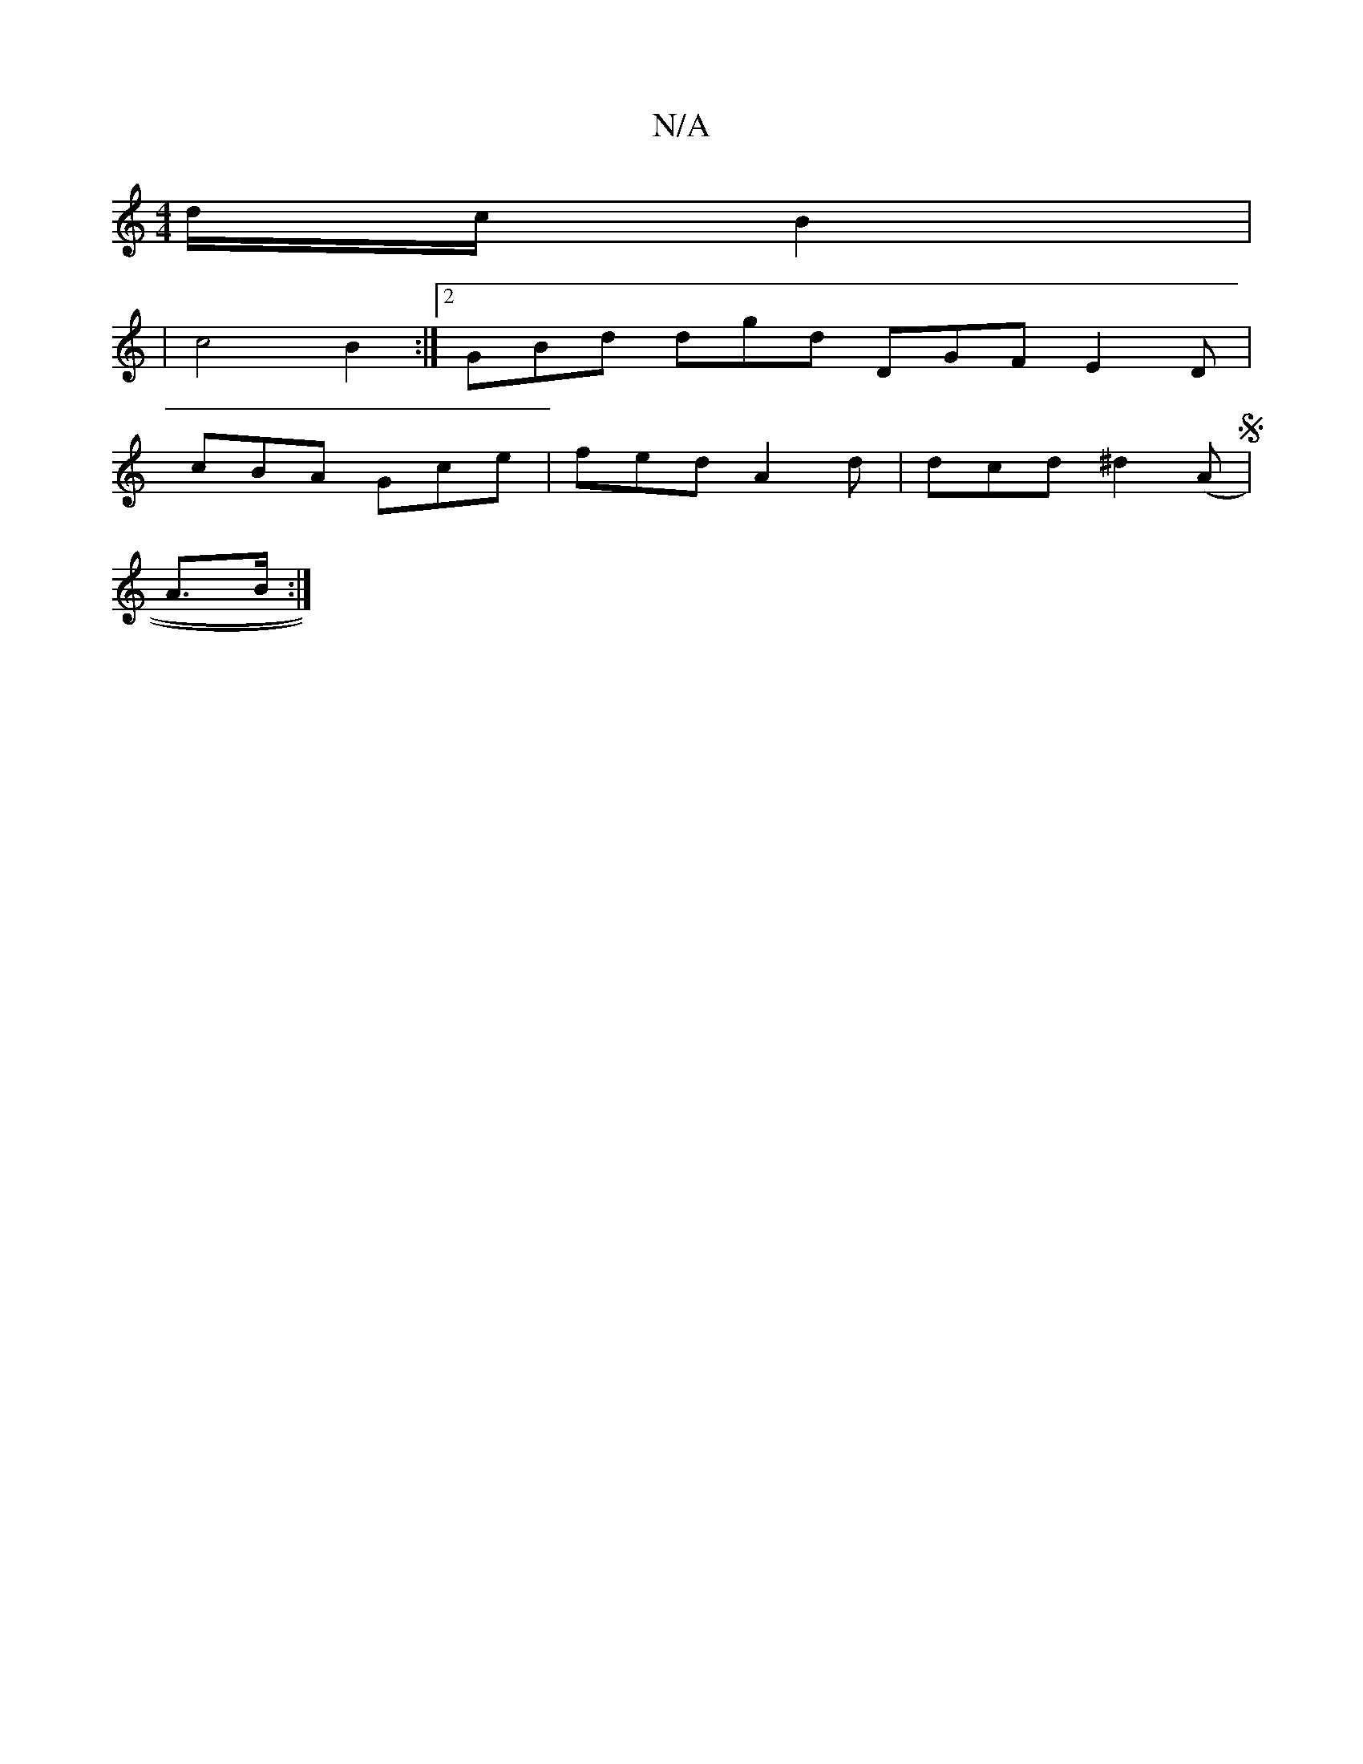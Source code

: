 X:1
T:N/A
M:4/4
R:N/A
K:Cmajor
/d/c/ B2|
|c4B2:|2 GBd dgd DGF E2D |
cBA Gce | fed A2 d | dcd ^d2 ((AS|
A>B :|

|: A3d ec ed|dcBe dBAB|cddc B2 BF|
(3GEE A>A cB|cF EF|d2 d2:|2 cdPc2 dcBA||

G2cB G2:|

|: Ad d/d/f | e/B3/2B d/2e/2d||

